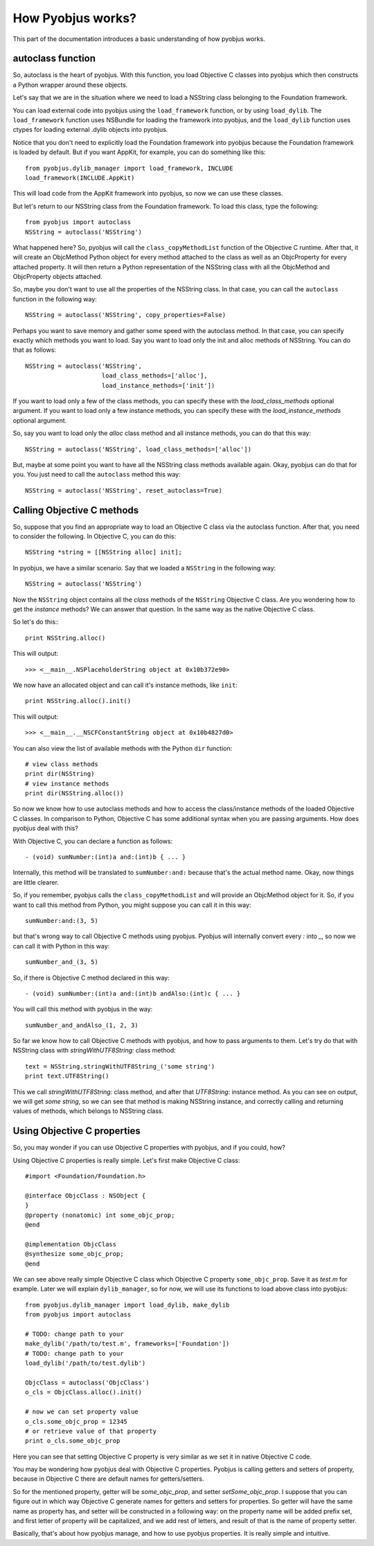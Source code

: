 .. _pyobjus_internal:

How Pyobjus works?
==================

.. module:: pyobjus

This part of the documentation introduces a basic understanding of how pyobjus
works.

autoclass function
------------------

So, autoclass is the heart of pyobjus. With this function, you load Objective C
classes into pyobjus which then constructs a Python wrapper around these
objects.

Let's say that we are in the situation where we need to load a NSString class
belonging to the Foundation framework.

You can load external code into pyobjus using the ``load_framework`` function,
or by using ``load_dylib``. The ``load_framework`` function uses NSBundle for
loading the framework into pyobjus, and the ``load_dylib`` function uses ctypes
for loading external .dylib objects into pyobjus.

Notice that you don't need to explicitly load the Foundation framework into
pyobjus because the Foundation framework is loaded by default. But if you want
AppKit, for example, you can do something like this::

    from pyobjus.dylib_manager import load_framework, INCLUDE
    load_framework(INCLUDE.AppKit)

This will load code from the AppKit framework into pyobjus, so now we can use
these classes.

But let's return to our NSString class from the Foundation framework. To load
this class, type the following::

    from pyobjus import autoclass
    NSString = autoclass('NSString')

What happened here? So, pyobjus will call the ``class_copyMethodList`` function
of the Objective C runtime. After that, it will create an ObjcMethod Python
object for every method attached to the class as well as an ObjcProperty for
every attached property. It will then return a Python representation of the
NSString class with all the ObjcMethod and ObjcProperty objects attached.

So, maybe you don't want to use all the properties of the NSString class. In
that case, you can call the ``autoclass`` function in the following way::

    NSString = autoclass('NSString', copy_properties=False)

Perhaps you want to save memory and gather some speed with the autoclass method.
In that case, you can specify exactly which methods you want to load. Say you
want to load only the init and alloc methods of NSString. You can do that as
follows::

    NSString = autoclass('NSString',
                         load_class_methods=['alloc'],
                         load_instance_methods=['init'])

If you want to load only a few of the class methods, you can specify these with
the *load_class_methods* optional argument. If you want to load only a few
instance methods, you can specify these with the *load_instance_methods*
optional argument.

So, say you want to load only the *alloc* class method and all instance
methods, you can do that this way::

    NSString = autoclass('NSString', load_class_methods=['alloc'])

But, maybe at some point you want to have all the NSString class methods
available again. Okay, pyobjus can do that for you. You just need to call
the ``autoclass`` method this way::

    NSString = autoclass('NSString', reset_autoclass=True)

Calling Objective C methods
---------------------------

So, suppose that you find an appropriate way to load an Objective C
class via the autoclass function. After that, you need to consider the
following. In Objective C, you can do this::

    NSString *string = [[NSString alloc] init];

In pyobjus, we have a similar scenario. Say that we loaded a ``NSString``
in the following way::

    NSString = autoclass('NSString')

Now the ``NSString`` object contains all the `class` methods of the
``NSString`` Objective C class. Are you wondering how to get the `instance`
methods? We can answer that question. In the same way as the native Objective
C class.

So let's do this:::

    print NSString.alloc()

This will output::

    >>> <__main__.NSPlaceholderString object at 0x10b372e90>
    
We now have an allocated object and can call it's instance methods, like
``init``::

    print NSString.alloc().init()

This will output::

    >>> <__main__.__NSCFConstantString object at 0x10b4827d0>

You can also view the list of available methods with the Python ``dir``
function::

    # view class methods
    print dir(NSString)
    # view instance methods
    print dir(NSString.alloc())

So now we know how to use autoclass methods and how to access the class/instance
methods of the loaded Objective C classes. In comparison to Python, Objective C
has some additional syntax when you are passing arguments. How does pyobjus
deal with this?

With Objective C, you can declare a function as follows::

    - (void) sumNumber:(int)a and:(int)b { ... }

Internally, this method will be translated to ``sumNumber:and:`` because that's
the actual method name. Okay, now things are little clearer.

So, if you remember, pyobjus calls the ``class_copyMethodList`` and will
provide an ObjcMethod object for it. So, if you want to call this method from
Python, you might suppose you can call it in this way::

    sumNumber:and:(3, 5)

but that's wrong way to call Objective C methods using pyobjus.
Pyobjus will internally convert every `:` into `_`, so now we can call 
it with Python in this way::

    sumNumber_and_(3, 5)

So, if there is Objective C method declared in this way::

    - (void) sumNumber:(int)a and:(int)b andAlso:(int)c { ... }

You will call this method with pyobjus in the way:: 

    sumNumber_and_andAlso_(1, 2, 3)

So far we know how to call Objective C methods with pyobjus, and how to pass arguments to them. 
Let's try do that with NSString class with `stringWithUTF8String:` class method::

    text = NSString.stringWithUTF8String_('some string')
    print text.UTF8String()

This we call `stringWithUTF8String:` class method, and after that `UTF8String:` instance method. As you can see on
output, we will get `some string`, so we can see that method is making NSString instance, and correctly calling and returning values of methods, which belongs to NSString class.


Using Objective C properties
----------------------------

So, you may wonder if you can use Objective C properties with pyobjus, and if you could, how?

Using Objective C properties is really simple. Let's first make Objective C class::

    #import <Foundation/Foundation.h>

    @interface ObjcClass : NSObject {
    }
    @property (nonatomic) int some_objc_prop;
    @end

    @implementation ObjcClass
    @synthesize some_objc_prop;
    @end

We can see above really simple Objective C class which Objective C property ``some_objc_prop``. 
Save it as `test.m` for example.
Later we will explain ``dylib_manager``, so for now, we will use its functions to load above class into pyobjus::

    from pyobjus.dylib_manager import load_dylib, make_dylib
    from pyobjus import autoclass
    
    # TODO: change path to your
    make_dylib('/path/to/test.m', frameworks=['Foundation'])
    # TODO: change path to your
    load_dylib('/path/to/test.dylib')

    ObjcClass = autoclass('ObjcClass')
    o_cls = ObjcClass.alloc().init()

    # now we can set property value
    o_cls.some_objc_prop = 12345
    # or retrieve value of that property
    print o_cls.some_objc_prop

Here you can see that setting Objective C property is very similar as we set it in native Objective C code.

You may be wondering how pyobjus deal with Objective C properties.
Pyobjus is calling getters and setters of property, because in Objective C there are default names 
for getters/setters. 
    
So for the mentioned property, getter will be `some_objc_prop`, and setter
`setSome_objc_prop`. I suppose that you can figure out in which way Objective C generate names 
for getters and setters for properties. So getter will have the same name as property has, and setter will be constructed in a following way: on the property name will be added prefix set, 
and first letter of property will be capitalized, and we add rest of letters, and result of that is the name of
property setter.

Basically, that's about how pyobjus manage, and how to use pyobjus properties. 
It is really simple and intuitive.
